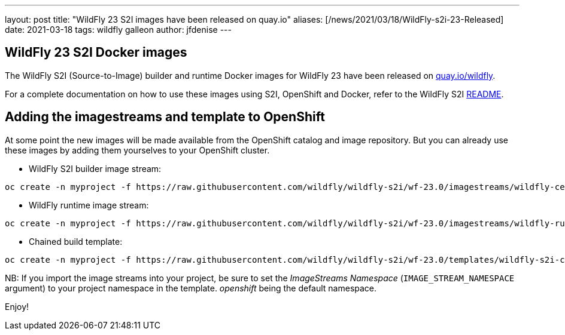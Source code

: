 ---
layout: post
title:  "WildFly 23 S2I images have been released on quay.io"
aliases: [/news/2021/03/18/WildFly-s2i-23-Released]
date:   2021-03-18
tags:   wildfly galleon
author: jfdenise
---

==  WildFly 23 S2I Docker images

The WildFly S2I (Source-to-Image) builder and runtime Docker images for WildFly 23 have been released on link:https://quay.io/organization/wildfly[quay.io/wildfly].

For a complete documentation on how to use these images using S2I, OpenShift and Docker,
refer to the WildFly S2I link:https://github.com/wildfly/wildfly-s2i/blob/wf-23.0/README.md[README].

== Adding the imagestreams and template to OpenShift

At some point the new images will be made available from the OpenShift catalog and image repository. But you can already use these images by adding them yourselves to your OpenShift cluster.

* WildFly S2I builder image stream:
```
oc create -n myproject -f https://raw.githubusercontent.com/wildfly/wildfly-s2i/wf-23.0/imagestreams/wildfly-centos7.json
```
* WildFly runtime image stream:
```
oc create -n myproject -f https://raw.githubusercontent.com/wildfly/wildfly-s2i/wf-23.0/imagestreams/wildfly-runtime-centos7.json
```
* Chained build template:
```
oc create -n myproject -f https://raw.githubusercontent.com/wildfly/wildfly-s2i/wf-23.0/templates/wildfly-s2i-chained-build-template.yml
```

NB: If you import the image streams into your project, be sure to set the _ImageStreams Namespace_ (`IMAGE_STREAM_NAMESPACE` argument) to your project namespace in the template. _openshift_ being the default namespace.

Enjoy!
